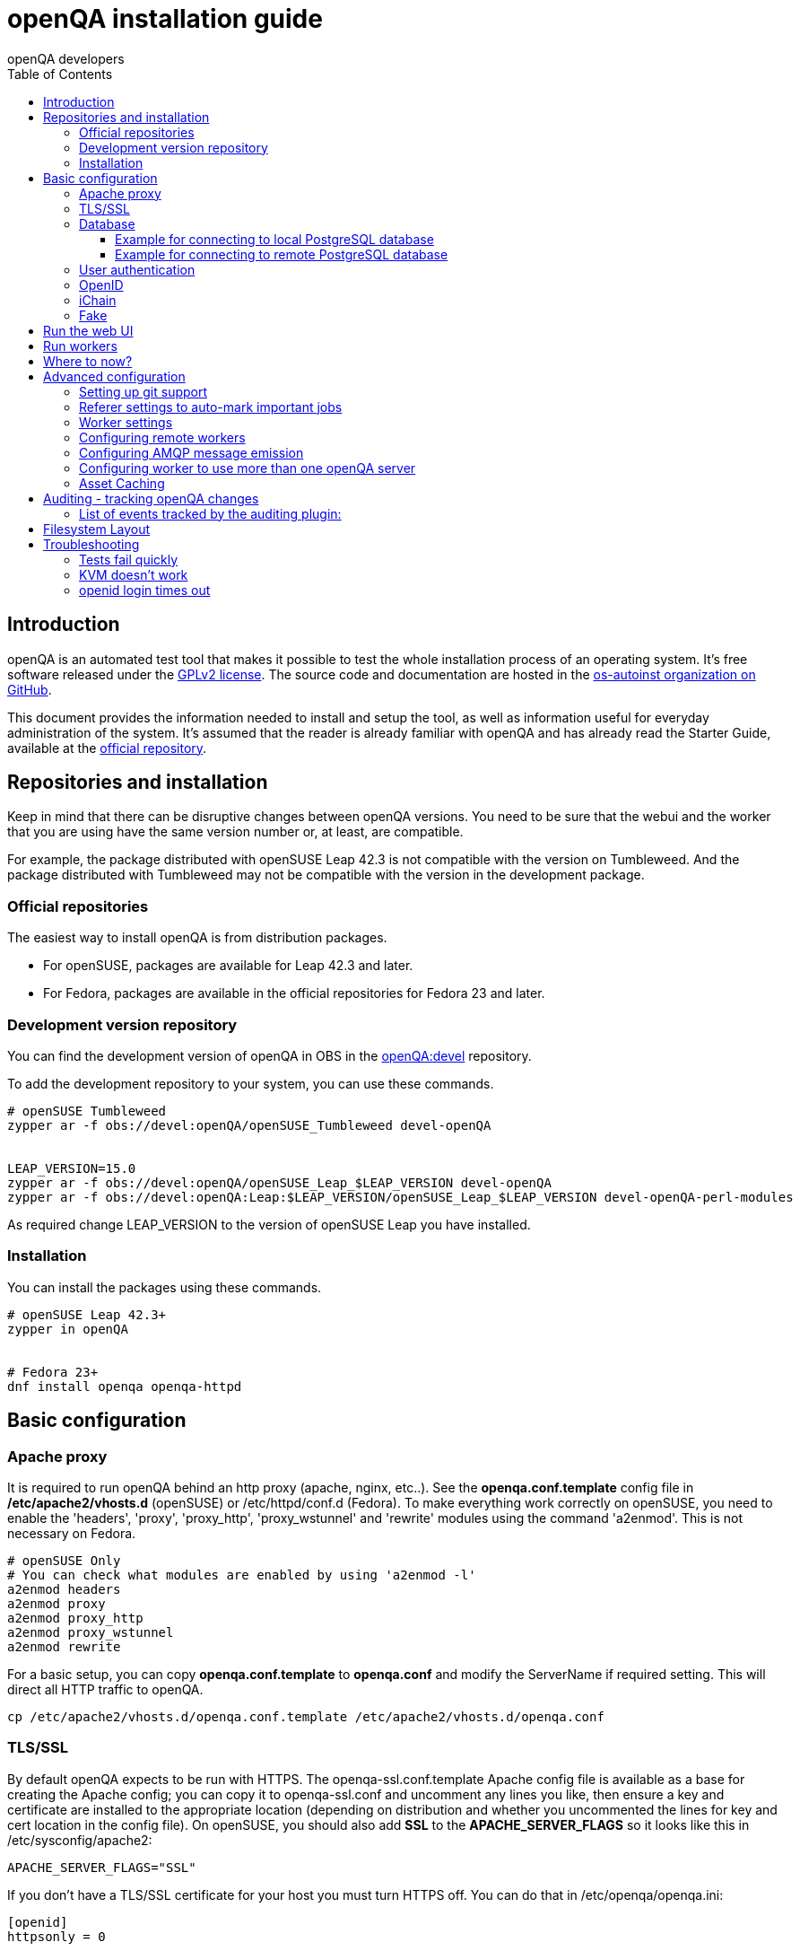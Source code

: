 
[[installing]]
= openQA installation guide
:toc: left
:toclevels: 6
:author: openQA developers

== Introduction

openQA is an automated test tool that makes it possible to test the whole
installation process of an operating system. It's free software released
under the http://www.gnu.org/licenses/gpl-2.0.html[GPLv2 license]. The
source code and documentation are hosted in the
https://github.com/os-autoinst[os-autoinst organization on GitHub].

This document provides the information needed to install and setup the tool, as
well as information useful for everyday administration of the system. It's
assumed that the reader is already familiar with openQA and has already read the
Starter Guide, available at the
https://github.com/os-autoinst/openQA[official repository].

== Repositories and installation

Keep in mind that there can be disruptive changes between openQA versions.
You need to be sure that the webui and the worker that you are using have the
same version number or, at least, are compatible.

For example, the package distributed with openSUSE Leap 42.3 is not compatible with the
version on Tumbleweed.
And the package distributed with Tumbleweed may not be compatible with the
version in the development package.

=== Official repositories

The easiest way to install openQA is from distribution packages.

- For openSUSE, packages are available for Leap 42.3 and later.
- For Fedora, packages are available in the official repositories for Fedora 23
and later.

=== Development version repository

You can find the development version of openQA in OBS in the
https://build.opensuse.org/project/show/devel:openQA[openQA:devel] repository.

To add the development repository to your system, you can use these commands.

[source,sh]
-------------------------------------------------------------------------------
# openSUSE Tumbleweed
zypper ar -f obs://devel:openQA/openSUSE_Tumbleweed devel-openQA


LEAP_VERSION=15.0
zypper ar -f obs://devel:openQA/openSUSE_Leap_$LEAP_VERSION devel-openQA
zypper ar -f obs://devel:openQA:Leap:$LEAP_VERSION/openSUSE_Leap_$LEAP_VERSION devel-openQA-perl-modules
-------------------------------------------------------------------------------

As required change +LEAP_VERSION+ to the version of openSUSE Leap you have installed.

=== Installation
You can install the packages using these commands.

[source,sh]
-------------------------------------------------------------------------------
# openSUSE Leap 42.3+
zypper in openQA


# Fedora 23+
dnf install openqa openqa-httpd
-------------------------------------------------------------------------------


== Basic configuration

=== Apache proxy

It is required to run openQA behind an http proxy (apache, nginx, etc..). See the
*openqa.conf.template* config file in */etc/apache2/vhosts.d* (openSUSE) or
+/etc/httpd/conf.d+ (Fedora). To make everything work correctly on openSUSE, you
need to enable the 'headers', 'proxy', 'proxy_http', 'proxy_wstunnel' and 'rewrite'
modules using the command 'a2enmod'. This is not necessary on Fedora.

[source,sh]
--------------------------------------------------------------------------------
# openSUSE Only
# You can check what modules are enabled by using 'a2enmod -l'
a2enmod headers
a2enmod proxy
a2enmod proxy_http
a2enmod proxy_wstunnel
a2enmod rewrite
--------------------------------------------------------------------------------

For a basic setup, you can copy *openqa.conf.template* to *openqa.conf* and modify the +ServerName+ if required
setting. This will direct all HTTP traffic to openQA.

[source,sh]
--------------------------------------------------------------------------------
cp /etc/apache2/vhosts.d/openqa.conf.template /etc/apache2/vhosts.d/openqa.conf
--------------------------------------------------------------------------------

=== TLS/SSL

By default openQA expects to be run with HTTPS. The +openqa-ssl.conf.template+
Apache config file is available as a base for creating the Apache config; you
can copy it to +openqa-ssl.conf+ and uncomment any lines you like, then
ensure a key and certificate are installed to the appropriate location
(depending on distribution and whether you uncommented the lines for key and
cert location in the config file). On openSUSE, you should also add *SSL* to the
*APACHE_SERVER_FLAGS* so it looks like this in +/etc/sysconfig/apache2+:

[source,sh]
--------------------------------------------------------------------------------
APACHE_SERVER_FLAGS="SSL"
--------------------------------------------------------------------------------

If you don't have a TLS/SSL certificate for your host you must turn HTTPS off.
You can do that in +/etc/openqa/openqa.ini+:

[source,ini]
--------------------------------------------------------------------------------
[openid]
httpsonly = 0
--------------------------------------------------------------------------------


[[database]]
=== Database

Since version _4.5.1512500474.437cc1c7_ of openQA, PostgreSQL is used as the
database.

To configure access to the database in openQA, edit +/etc/openqa/database.ini+
and change the settings in the +[production]+ section.

The +dsn+ value format technically depends on the database type and is
documented for PostgreSQL at
https://metacpan.org/pod/DBD::Pg#DBI-Class-Methods[DBD::Pg]

====== Example for connecting to local PostgreSQL database

[source,ini]
--------------------------------------------------------------------------------
[production]
dsn = dbi:Pg:dbname=openqa
--------------------------------------------------------------------------------

====== Example for connecting to remote PostgreSQL database

[source,ini]
--------------------------------------------------------------------------------
[production]
dsn = dbi:Pg:dbname=openqa;host=db.example.org
user = openqa
password = somepassword
--------------------------------------------------------------------------------

For older versions of openQA, you can migrate from SQLite to PostgreSQL
according to
<<Pitfalls.asciidoc#db-migration,DB migration from SQLite to PostgreSQL>>


[[authentication]]
=== User authentication

OpenQA supports three different authentication methods - OpenID (default), iChain
and Fake. See +auth+ section in +/etc/openqa/openqa.ini+.

[source,ini]
--------------------------------------------------------------------------------
[auth]
# method name is case sensitive!
method = OpenID|iChain|Fake
--------------------------------------------------------------------------------

Independently of method used, the first user that logs in (if there is no admin yet)
will automatically get administrator rights!

=== OpenID

By default openQA uses OpenID with opensuse.org as OpenID provider.
OpenID method has its own +openid+ section in +/etc/openqa/openqa.ini+:

[source,ini]
--------------------------------------------------------------------------------
[openid]
## base url for openid provider
provider = https://www.opensuse.org/openid/user/
## enforce redirect back to https
httpsonly = 1
--------------------------------------------------------------------------------

OpenQA supports only OpenID version up to 2.0. Newer OpenID-Connect and OAuth is
not supported currently.

=== iChain

Use only if you use iChain (NetIQ Access Manager) proxy on your hosting server.

=== Fake

For development purposes only! Fake authentication bypass any authentication and
automatically allow any login requests as 'Demo user' with administrator privileges
and without password. To ease worker testing, API key and secret is created (or updated)
with validity of one day during login.
You can then use following as +/etc/openqa/client.conf+:

[source,ini]
--------------------------------------------------------------------------------
[localhost]
key = 1234567890ABCDEF
secret = 1234567890ABCDEF
--------------------------------------------------------------------------------

If you switch authentication method from Fake to any other, review your API keys!
You may be vulnerable for up to a day until Fake API key expires.


== Run the web UI

[source,sh]
--------------------------------------------------------------------------------
systemctl start postgresql
systemctl start openqa-gru
systemctl start openqa-webui
systemctl start openqa-scheduler
# openSUSE
systemctl restart apache2
# Fedora
# for now this is necessary to allow Apache to connect to openQA
setsebool -P httpd_can_network_connect 1
systemctl restart httpd
--------------------------------------------------------------------------------

The openQA web UI should be available on http://localhost/ now. To ensure
openQA runs on each boot, you should also +systemctl enable+ the same services.

[source,sh]
--------------------------------------------------------------------------------
systemctl enable postgresql
systemctl enable openqa-gru
systemctl enable openqa-webui
systemctl enable openqa-scheduler
--------------------------------------------------------------------------------

== Run workers

Workers are processes running virtual machines to perform the actual
testing. They are distributed as a separate package and can be installed on
multiple machines but still using only one WebUI.

[source,sh]
--------------------------------------------------------------------------------
# openSUSE
zypper in openQA-worker
# Fedora
dnf install openqa-worker
--------------------------------------------------------------------------------

To allow workers to access your instance, you need to log into openQA as
operator and create a pair of API key and secret. Once you are logged in, in the
top right corner, is the user menu, follow the link 'manage API keys'.  Click
the 'create' button to generate +key+ and +secret+. There is also a script
available for creating an admin user and an API key+secret pair
non-interactively, +/usr/share/openqa/script/create_admin+, which can be useful
for scripted deployments of openQA. Copy and paste the key and secret into
+/etc/openqa/client.conf+ on the machine(s) where the worker is installed. Make
sure to put in a section reflecting your webserver URL. In the simplest case,
your +client.conf+ may look like this:

[source,ini]
--------------------------------------------------------------------------------
[localhost]
key = 1234567890ABCDEF
secret = 1234567890ABCDEF
--------------------------------------------------------------------------------

To start the workers you can use the provided systemd files via +systemctl
start openqa-worker@1+. This will start worker number one. You can start as
many workers as you dare, you just need to supply different 'worker id' (number
after @).

You can also run workers manually from command line.

[source,sh]
--------------------------------------------------------------------------------
install -d -m 0755 -o _openqa-worker /var/lib/openqa/pool/X
sudo -u _openqa-worker /usr/share/openqa/script/worker --instance X
--------------------------------------------------------------------------------

This will run a worker manually showing you debug output. If you haven't
installed 'os-autoinst' from packages make sure to pass +--isotovideo+ option
to point to the checkout dir where isotovideo is, not to +/usr/lib+! Otherwise
it will have trouble finding its perl modules.

== Where to now?

From this point on, you can refer to the <<GettingStarted.asciidoc#get-testing,Getting Started>> guide to
fetch the tests cases and possibly take a look at <<WritingTests.asciidoc#writingtests,Test Developer Guide>>

== Advanced configuration
[id="advanced"]


=== Setting up git support

Editing needles from web can optionally commit new or changed needles
automatically to git. To do so, you need to enable git support by setting

[source,ini]
--------------------------------------------------------------------------------
[global]
scm = git
--------------------------------------------------------------------------------
in +/etc/openqa/openqa.ini+. Once you do so and restart the web interface, openQA will
automatically commit new needles to the git repository.

You may want to add some description to automatic commits coming
from the web UI.
You can do so by setting your configuration in the repository
(+/var/lib/os-autoinst/needles/.git/config+) to some reasonable defaults such as:

[source,ini]
--------------------------------------------------------------------------------
[user]
	email = whatever@example.com
	name = openQA web UI
--------------------------------------------------------------------------------

To enable automatic pushing of the repo as well, you need to add the following
to your openqa.ini:

[source,ini]
--------------------------------------------------------------------------------
[scm git]
do_push = yes
--------------------------------------------------------------------------------
Depending on your setup, you might need to generate and propagate
ssh keys for user 'geekotest' to be able to push.

=== Referer settings to auto-mark important jobs

Automatic cleanup of old results (see GRU jobs) can sometimes render important
tests useless. For example bug report with link to openQA job which no longer
exists. Job can be manually marked as important to prevent quick cleanup or
referer can be set so when job is accessed from particular web page (for
example bugzilla), this job is automatically labeled as linked and treated as
important.

List of recognized referers is space separated list configured in
+/etc/openqa/openqa.ini+:

[source,ini]
--------------------------------------------------------------------------------
[global]
recognized_referers = bugzilla.suse.com bugzilla.opensuse.org
--------------------------------------------------------------------------------

=== Worker settings

Default behavior for all workers is to use the 'Qemu' backend and connect to
'http://localhost'. If you want to change some of those options, you can do so
in +/etc/openqa/workers.ini+. For example to point the workers to the FQDN of
your host (needed if test cases need to access files of the host) use the
following setting:

[source,ini]
--------------------------------------------------------------------------------
[global]
HOST = http://openqa.example.com
--------------------------------------------------------------------------------

Once you got workers running they should show up in the admin section of openQA in
the workers section as 'idle'. When you get so far, you have your own instance
of openQA up and running and all that is left is to set up some tests.

=== Configuring remote workers

There are some additional requirements to get remote worker running. First is to
ensure shared storage between openQA WebUI and workers.
Directory +/var/lib/openqa/share+ contains all required data and should be
shared with read-write access across all nodes present in openQA cluster.
This step is intentionally left on system administrator to choose proper shared
storage for her specific needs.

Example of NFS configuration:
NFS server is where openQA WebUI is running. Content of +/etc/exports+
[source,sh]
--------------------------------------------------------------------------------
/var/lib/openqa/share *(fsid=0,rw,no_root_squash,sync,no_subtree_check)
--------------------------------------------------------------------------------

NFS clients are where openQA workers are running. Run following command:
[source,sh]
--------------------------------------------------------------------------------
mount -t nfs openQA-webUI-host:/var/lib/openqa/share /var/lib/openqa/share
--------------------------------------------------------------------------------

=== Configuring AMQP message emission

You can configure openQA to send events (new comments, tests finished, …)
to an AMQP message bus.
The messages consist of a topic and a body.
The body contains json encoded info about the event.
See https://github.com/openSUSE/suse_msg/blob/master/amqp_infra.md[amqp_infra.md]
for more info about the server and the message topic format.
There you will find instructions how to configure the AMQP server as well.

To let openQA send messages to an AMQP message bus,
first make sure that the +perl-Mojo-RabbitMQ-Client+ RPM is installed.
Then you will need to configure amqp in +/etc/openqa/openqa.ini+:

[source,ini]
--------------------------------------------------------------------------------
# Configuration for AMQP plugin
[amqp]
heartbeat_timeout = 60
reconnect_timeout = 5
# guest/guest is the default anonymous user/pass for RabbitMQ
url = amqp://guest:guest@localhost:5672/
exchange = pubsub
topic_prefix = suse
--------------------------------------------------------------------------------

For a TLS connection use +amqps://+ and port +5671+.


=== Configuring worker to use more than one openQA server

When there are multiple openQA web interfaces (openQA instances) available a worker
can be configured to register and accept jobs from all of them.

Requirements:

* +/etc/openqa/client.conf+ must contain API keys and secrets to all instances
* Shared storage from all instances must be properly mounted

In the +/etc/openqa/workers.ini+ enter space-separated instance hosts and optionally
configure where the shared storage is mounted. Example:

[source,ini]
--------------------------------------------------------------------------------
[global]
HOSTS = openqa.opensuse.org openqa.fedora.fedoraproject.org

[openqa.opensuse.org]
SHARE_DIRECTORY = /var/lib/openqa/opensuse

[openqa.fedoraproject.org]
SHARE_DIRECTORY = /var/lib/openqa/fedora
--------------------------------------------------------------------------------

Configuring +SHARE_DIRECTORY+ is not a hard requirement. Worker will try following
directories prior registering with openQA instance:

1. +SHARE_DIRECTORY+
2. +/var/lib/openqa/$instance_host+
3. +/var/lib/openqa/share+
4. +/var/lib/openqa+
5. fail if none of above is available

Once worker registers to openQA instance it checks for available job and starts
accepting websockets commands. Worker accepts jobs as they will come in, there
is no priority, or other ordering, support at the moment.
It is possible to mix local openQA instance with remote instances or use only
remote instances.

=== Asset Caching

If your network is slow or you experience long time to load needles you
might want to consider to enable caching in your remote workers. To enable caching,
+/var/lib/openqa/cache+ must be created, and right permissions given to the
'geekotest' user. If you install openQA through the repositories, said directory
will be created for you.

Start and enable the Cache Service:
[source,sh]
--------------------------------------------------------------------------------
systemctl start openqa-worker-cacheservice.service
systemctl enable openqa-worker-cacheservice.service
--------------------------------------------------------------------------------

To start the Cache service workers you can use the provided systemd files via +systemctl
start openqa-worker-cacheservice-minion@1+. This will start a single cache worker. You can start as
many workers as you dare to achieve parallel downloads, you just need to supply different 'id' (number
after @).

Enable (at least one) Cache Worker:
[source,sh]
--------------------------------------------------------------------------------
systemctl start openqa-worker-cacheservice-minion@1.service
systemctl enable openqa-worker-cacheservice-minion@1.service
--------------------------------------------------------------------------------

In the +/etc/openqa/workers.ini+

[source,ini]
--------------------------------------------------------------------------------
[global]
HOST=http://webui
CACHEDIRECTORY = $cache_location
CACHELIMIT = 50 # GB, default is 50.

[http://webui]
TESTPOOLSERVER = rsync://yourlocation/tests
--------------------------------------------------------------------------------

Setup and run rsync server daemon on HOST machine, in /etc/rsyncd.conf should be:

[source,ini]
--------------------------------------------------------------------------------
gid = users
read only = true
use chroot = true
transfer logging = true
log format = %h %o %f %l %b
log file = /var/log/rsyncd.log
pid file = /var/run/rsyncd.pid
slp refresh = 300
use slp = false

#[Example]
#	path = /home/Example
#	comment = An Example
#	auth users = user
#	secrets file = /etc/rsyncd.secrets

[tests]
path = /var/lib/openqa/share/tests
comment = OpenQA Test Distributions
--------------------------------------------------------------------------------
and
[source,sh]
--------------------------------------------------------------------------------
systemctl start rsyncd.service
systemctl enable rsyncd.service
--------------------------------------------------------------------------------

This will allow the workers to download the assets from the webUI and use them
locally. If +TESTPOOLSERVER+ is set tests and needles will also be cached by the
worker.

== Auditing - tracking openQA changes
[id="auditing"]

Auditing plugin enables openQA administrators to maintain overview about what is happening with the system.
Plugin records what event was triggered by whom, when and what the request looked like. Actions done by openQA
workers are tracked under user whose API keys are workers using.

Audit log is directly accessible from +Admin menu+.

Auditing, by default enabled, can be disabled by global configuration option in +/etc/openqa/openqa.ini+:
[source,ini]
--------------------------------------------------------------------------------
[global]
audit_enabled = 0
--------------------------------------------------------------------------------

The audit section of +/etc/openqa/openqa.ini+ allows to exclude some events from logging using
a space separated blacklist:
[source,ini]
--------------------------------------------------------------------------------
[audit]
blacklist = job_grab job_done
--------------------------------------------------------------------------------

=== List of events tracked by the auditing plugin:

* Assets:
** asset_register asset_delete
* Workers:
** worker_register command_enqueue
* Jobs:
** iso_create iso_delete iso_cancel
** jobtemplate_create jobtemplate_delete
** job_create job_grab job_delete job_update_result job_done jobs_restart job_restart job_cancel job_duplicate
** jobgroup_create jobgroup_connect
* Tables:
** table_create table_update table_delete
* Users:
** user_new_comment user_update_comment user_delete_comment user_login
* Needles:
** needle_delete needle_modify

Some of these events are very common and may clutter audit database. For this reason +job_grab+ and +job_done+
events are blacklisted by default.

[NOTE]
Upgrading openQA does not automatically update +/etc/openqa/openqa.ini+. Review your configuration after upgrade.

== Filesystem Layout
[id="filesystem"]

The openQA web interface can be started via +MOJO_REVERSE_PROXY=1 morbo script/openqa+ in
development mode.

+/var/lib/openqa/+ must be owned by root and contain several sub
directories, most of which must be owned by the user that runs openQA
(default 'geekotest'):

* +db+ contains the database lockfile
* +images+ is where the server stores test screenshots and thumbnails
* +share+ contains shared directories for remote workers, can be owned by root
* +share/factory+ contains test assets and temp directory, can be owned by root but sysadmin must create subdirs
* +share/factory/iso+ and +share/factory/iso/fixed+ contain ISOs for tests
* +share/factory/hdd+ and +share/factory/hdd/fixed+ contain hard disk images for tests
* +share/factory/repo+ and +share/factory/repo/fixed+ contain repositories for tests
* +share/factory/other+ and +share/factory/other/fixed+ contain miscellaneous test assets (e.g. kernels and initrds)
* +share/factory/tmp+ is used as a temporary directory (openQA will create it if it owns +share/factory+)
* +share/tests+ contains the tests themselves
* +testresults+ is where the server stores test logs and test-generated assets

Each of the asset directories (+factory/iso+, +factory/hdd+, +factory/repo+ and
+factory/other+) may contain a +fixed/+ subdirectory, and assets of the same
type may be placed in that directory. Placing an asset in the +fixed/+
subdirectory indicates that it should not be deleted to save space: the GRU
task which removes old assets when the size of all assets for a given job
group is above a specified size will ignore assets in the +fixed/+
subdirectories.

It also contains several symlinks which are necessary due to various things
moving around over the course of openQA's development. All the symlinks
can of course be owned by root:

* +script+ (symlink to +/usr/share/openqa/script/+)
* +tests+ (symlink to +share/tests+)
* +factory+ (symlink to +share/factory+)

It is always best to use the canonical locations, not the compatibility
symlinks - so run scripts from +/usr/share/openqa/script+, not
+/var/lib/openqa/script+.

You only need the asset directories for the asset types you will actually use,
e.g. if none of your tests refer to openQA-stored repositories, you will need
no +factory/repo+ directory. The distribution packages may not create all
asset directories, so make sure the ones you need are created if necessary.
Packages will likewise usually not contain any tests; you must create your
own tests, or use existing tests for some distribution or other piece of
software.

The worker needs to own +/var/lib/openqa/pool/$INSTANCE+, e.g.

* +/var/lib/openqa/pool/1+
* +/var/lib/openqa/pool/2+
* .... - add more if you have more CPUs/disks

You can also give the whole pool directory to the +_openqa-worker+ user and let
the workers create their own instance directories.


== Troubleshooting
[id="troubleshooting"]

=== Tests fail quickly


Check the log files in +/var/lib/openqa/testresults+

=== KVM doesn't work

* make sure you have a machine with kvm support
* make sure +kvm_intel+ or +kvm_amd+ modules are loaded
* make sure you do have virtualization enabled in BIOS
* make sure the '_openqa-worker' user can access +/dev/kvm+
* make sure you are not already running other hypervisors such as VirtualBox
* when running inside a vm make sure nested virtualization is enabled (pass nested=1 to your kvm module)

=== openid login times out

www.opensuse.org's openid provider may have trouble with IPv6. openQA shows a message like this:

  no_identity_server: Could not determine ID provider from URL.

To avoid that switch off IPv6 or add a special route that prevents the system
from trying to use IPv6 with www.opensuse.org:
[source,sh]
--------------------------------------------------------------------------------
ip -6 r a to unreachable 2620:113:8044:66:130:57:66:6/128
--------------------------------------------------------------------------------

